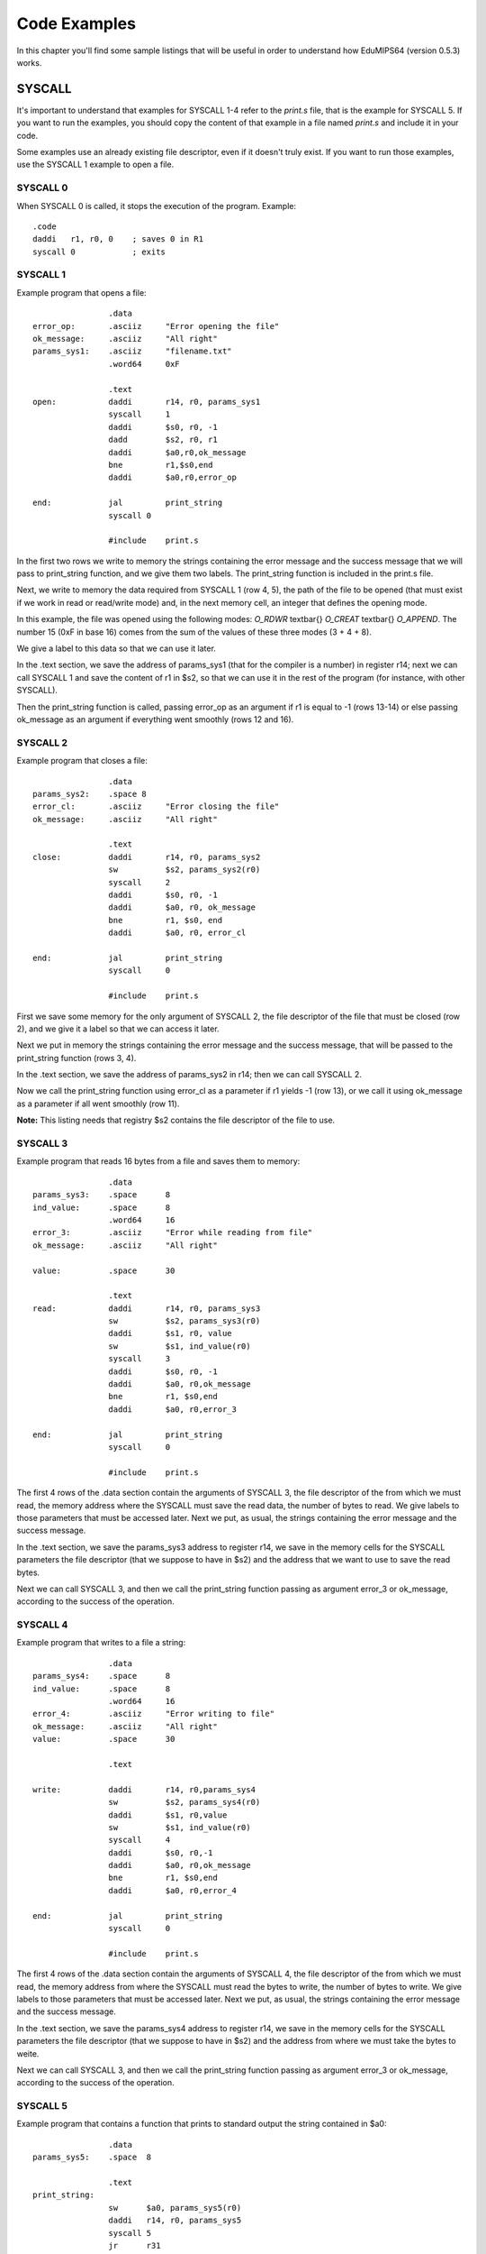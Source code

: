 Code Examples
=============
In this chapter you'll find some sample listings that will be useful in
order to understand how EduMIPS64 (version 0.5.3) works.

SYSCALL
-------

It's important to understand that examples for SYSCALL 1-4 refer to the
`print.s` file, that is the example for SYSCALL 5. If you want to run the
examples, you should copy the content of that example in a file named
`print.s` and include it in your code.

Some examples use an already existing file descriptor, even if it doesn't truly
exist. If you want to run those examples, use the SYSCALL 1 example to open a
file.

SYSCALL 0
~~~~~~~~~
When SYSCALL 0 is called, it stops the execution of the program.
Example::
  .code
  daddi   r1, r0, 0    ; saves 0 in R1
  syscall 0            ; exits

SYSCALL 1
~~~~~~~~~
Example program that opens a file::

                  .data 
  error_op:       .asciiz     "Error opening the file"    
  ok_message:     .asciiz     "All right"
  params_sys1:    .asciiz     "filename.txt"
                  .word64     0xF                    

                  .text
  open:           daddi       r14, r0, params_sys1    
                  syscall     1    
                  daddi       $s0, r0, -1
                  dadd        $s2, r0, r1        
                  daddi       $a0,r0,ok_message            
                  bne         r1,$s0,end            
                  daddi       $a0,r0,error_op

  end:            jal         print_string
                  syscall 0
          
                  #include    print.s      

In the first two rows we write to memory the strings containing the error
message and the success message that we will pass to print_string function, and
we give them two labels. The print_string function is included in the print.s
file.

Next, we write to memory the data required from SYSCALL 1 (row 4, 5), the path of
the file to be opened (that must exist if we work in read or read/write mode)
and, in the next memory cell, an integer that defines the opening mode. 

.. For more info about the opening mode of a file, please refer to \ref{sys1}.

In this example, the file was opened using the following modes: 
`O_RDWR` \textbar{} `O_CREAT` \textbar{} `O_APPEND`. The
number 15 (0xF in base 16) comes from the sum of the values of these three
modes (3 + 4 + 8).

We give a label to this data so that we can use it later.

In the .text section, we save the address of params_sys1 (that for the compiler
is a number) in register r14; next we can call SYSCALL 1 and save the content of
r1 in $s2, so that we can use it in the rest of the program (for instance, with
other SYSCALL).

Then the print_string function is called, passing error_op as an argument if
r1 is equal to -1 (rows 13-14) or else passing ok_message as an argument if
everything went smoothly (rows 12 and 16).

SYSCALL 2
~~~~~~~~~
Example program that closes a file::

                  .data
  params_sys2:    .space 8
  error_cl:       .asciiz     "Error closing the file"
  ok_message:     .asciiz     "All right"

                  .text
  close:          daddi       r14, r0, params_sys2        
                  sw          $s2, params_sys2(r0)    
                  syscall     2            
                  daddi       $s0, r0, -1        
                  daddi       $a0, r0, ok_message            
                  bne         r1, $s0, end            
                  daddi       $a0, r0, error_cl

  end:            jal         print_string
                  syscall     0
      
                  #include    print.s         

First we save some memory for the only argument of SYSCALL 2, the file descriptor
of the file that must be closed (row 2), and we give it a label so that we can
access it later.

Next we put in memory the strings containing the error message and the success
message, that will be passed to the print_string function (rows 3, 4).

In the .text section, we save the address of params_sys2 in r14; then we can
call SYSCALL 2.

Now we call the print_string function using error_cl as a parameter if r1
yields -1 (row 13), or we call it using ok_message as a parameter if all went
smoothly (row 11).

**Note:** This listing needs that registry $s2 contains the
file descriptor of the file to use.

SYSCALL 3
~~~~~~~~~
Example program that reads 16 bytes from a file and saves them to memory::

                  .data
  params_sys3:    .space      8                
  ind_value:      .space      8            
                  .word64     16        
  error_3:        .asciiz     "Error while reading from file"    
  ok_message:     .asciiz     "All right"    

  value:          .space      30                    

                  .text
  read:           daddi       r14, r0, params_sys3 
                  sw          $s2, params_sys3(r0)
                  daddi       $s1, r0, value            
                  sw          $s1, ind_value(r0)            
                  syscall     3            
                  daddi       $s0, r0, -1            
                  daddi       $a0, r0,ok_message            
                  bne         r1, $s0,end            
                  daddi       $a0, r0,error_3

  end:            jal         print_string
                  syscall     0
          
                  #include    print.s 

The first 4 rows of the .data section contain the arguments of SYSCALL 3, the file
descriptor of the from which we must read, the memory address where the SYSCALL
must save the read data, the number of bytes to read. We give labels to those
parameters that must be accessed later.  Next we put, as usual, the strings
containing the error message and the success message.

In the .text section, we save the params_sys3 address to register r14, we save
in the memory cells for the SYSCALL parameters the file descriptor (that we
suppose to have in $s2) and the address that we want to use to save the read
bytes.

Next we can call SYSCALL 3, and then we call the print_string function passing as
argument error_3 or ok_message, according to the success of the operation.

SYSCALL 4
~~~~~~~~~
Example program that writes to a file a string::

                  .data
  params_sys4:    .space      8                
  ind_value:      .space      8            
                  .word64     16        
  error_4:        .asciiz     "Error writing to file"    
  ok_message:     .asciiz     "All right"    
  value:          .space      30                    

                  .text
              
  write:          daddi       r14, r0,params_sys4        
                  sw          $s2, params_sys4(r0)        
                  daddi       $s1, r0,value            
                  sw          $s1, ind_value(r0)            
                  syscall     4                
                  daddi       $s0, r0,-1
                  daddi       $a0, r0,ok_message            
                  bne         r1, $s0,end            
                  daddi       $a0, r0,error_4

  end:            jal         print_string
                  syscall     0
          
                  #include    print.s 

The first 4 rows of the .data section contain the arguments of SYSCALL 4, the file
descriptor of the from which we must read, the memory address from where the SYSCALL
must read the bytes to write, the number of bytes to write. We give labels to those
parameters that must be accessed later.  Next we put, as usual, the strings
containing the error message and the success message.

In the .text section, we save the params_sys4 address to register r14, we save
in the memory cells for the SYSCALL parameters the file descriptor (that we
suppose to have in $s2) and the address from where we must take the bytes to
weite.

Next we can call SYSCALL 3, and then we call the print_string function passing as
argument error_3 or ok_message, according to the success of the operation.

SYSCALL 5
~~~~~~~~~
Example program that contains a function that prints to standard output the
string contained in $a0::

                  .data
  params_sys5:    .space  8

                  .text
  print_string:   
                  sw      $a0, params_sys5(r0)    
                  daddi   r14, r0, params_sys5
                  syscall 5
                  jr      r31

The second row is used to save space for the string that must be printed by the
SYSCALL, that is filled by the first instruction of the .text section, that
assumes that in \$a0 there's the address of the string to be printed.

The next instruction puts in r14 the address of this string, and then we can
call SYSCALL 5 and print the string. The last instruction sets the program counter
to the content of r31, as the usual MIPS calling convention states.

A more complex usage example of SYSCALL 5
~~~~~~~~~~~~~~~~~~~~~~~~~~~~~~~~~~~~~~~~~
SYSCALL 5 uses a not-so-simple arguments passing mechanism, that will be shown in
the following example::

                  .data
  format_str:     .asciiz   "%dth of %s:\n%s version %i.%i is being tested!"
  s1:             .asciiz   "June"
  s2:             .asciiz   "EduMIPS64"
  fs_addr:        .space    4
                  .word     5    
  s1_addr:        .space    4
  s2_addr:        .space    4
                  .word     0
                  .word     5
  test:
                  .code
                  daddi     r5, r0, format_str
                  sw        r5, fs_addr(r0)
                  daddi     r2, r0, s1
                  daddi     r3, r0, s2
                  sd        r2, s1_addr(r0)
                  sd        r3, s2_addr(r0)
                  daddi     r14, r0, fs_addr
                  syscall   5
                  syscall   0

The address of the format string is put into R5, whose content is then saved to
memory at address fs_addr. The string parameters' addresses are saved into
s1_addr and s2_addr. Those two string parameters are the ones that match the
two %s placeholders in the format string.

Looking at the memory, it's obvious that the parameters matching the
placeholders are stored immediately after the address of the format string:
numbers match integer parameters, while addresses match string parameters. In
the s1_addr and s2_addr locations there are the addresses of the two strings
that we want to print instead of the %s placeholders.

The execution of the example will show how SYSCALL 5 can handle complex format
strings like the one stored at format_str.
